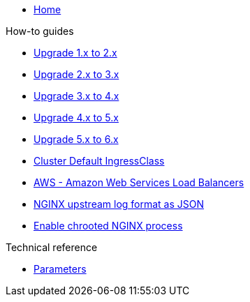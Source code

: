 * xref:index.adoc[Home]

.How-to guides
* xref:how-tos/upgrade-1.x-to-2.x.adoc[Upgrade 1.x to 2.x]
* xref:how-tos/upgrade-2.x-to-3.x.adoc[Upgrade 2.x to 3.x]
* xref:how-tos/upgrade-3.x-to-4.x.adoc[Upgrade 3.x to 4.x]
* xref:how-tos/upgrade-4.x-to-5.x.adoc[Upgrade 4.x to 5.x]
* xref:how-tos/upgrade-5.x-to-6.x.adoc[Upgrade 5.x to 6.x]
* xref:cluster-default-ingress-class.adoc[Cluster Default IngressClass]
* xref:how-tos/aws.adoc[AWS - Amazon Web Services Load Balancers]
* xref:how-tos/logformat.adoc[NGINX upstream log format as JSON]
* xref:how-tos/enable-chroot.adoc[Enable chrooted NGINX process]

.Technical reference
* xref:references/parameters.adoc[Parameters]
